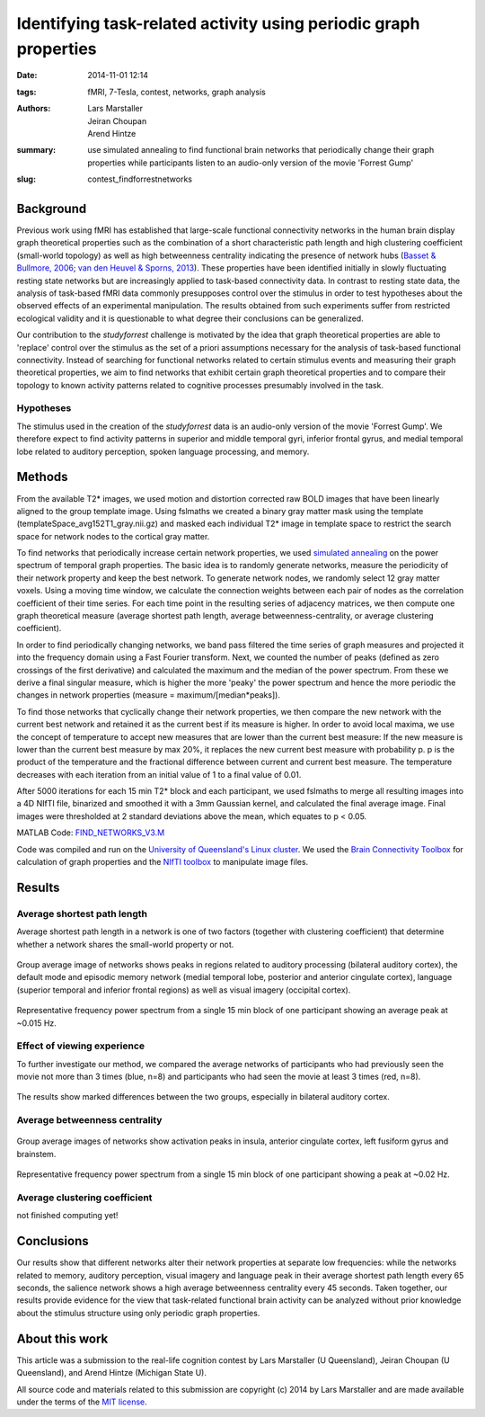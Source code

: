 Identifying task-related activity using periodic graph properties
*****************************************************************

:date: 2014-11-01 12:14
:tags: fMRI, 7-Tesla, contest, networks, graph analysis
:authors: Lars Marstaller, Jeiran Choupan, Arend Hintze
:summary: use simulated annealing to find functional brain networks that
          periodically change their graph properties while participants
          listen to an audio-only version of the movie 'Forrest Gump'
:slug: contest_findforrestnetworks


Background
==========

Previous work using fMRI has established that large-scale functional
connectivity networks in the human brain display graph theoretical properties
such as the combination of a short characteristic path length and high
clustering coefficient (small-world topology) as well as high betweenness
centrality indicating the presence of network hubs (`Basset & Bullmore, 2006
<http://dx.doi.org/10.1177/1073858406293182>`_; `van den Heuvel & Sporns, 2013
<http://dx.doi.org/10.1016/j.tics.2013.09.012>`_). These properties have
been identified initially in slowly fluctuating resting state networks but are
increasingly applied to task-based connectivity data. In contrast to resting
state data, the analysis of task-based fMRI data commonly presupposes control
over the stimulus in order to test hypotheses about the observed effects of an
experimental manipulation. The results obtained from such experiments suffer
from restricted ecological validity and it is questionable to what degree their
conclusions can be generalized.

Our contribution to the *studyforrest* challenge is motivated by the idea that graph
theoretical properties are able to 'replace' control over the stimulus as the
set of a priori assumptions necessary for the analysis of task-based functional
connectivity. Instead of searching for functional networks related to certain
stimulus events and measuring their graph theoretical properties, we aim to
find networks that exhibit certain graph theoretical properties and to compare
their topology to known activity patterns related to cognitive processes
presumably involved in the task.

Hypotheses
----------

The stimulus used in the creation of the *studyforrest* data is an audio-only
version of the movie 'Forrest Gump'. We therefore expect to find activity
patterns in superior and middle temporal gyri, inferior frontal gyrus, and
medial temporal lobe related to auditory perception, spoken language
processing, and memory.

Methods
=======

From the available T2* images, we used motion and distortion corrected raw BOLD
images that have been linearly aligned to the group template image. Using
fslmaths we created a binary gray matter mask using the template
(templateSpace_avg152T1_gray.nii.gz) and masked each individual T2* image in
template space to restrict the search space for network nodes to the cortical
gray matter.

To find networks that periodically increase certain network properties, we
used `simulated annealing <http://en.wikipedia.org/wiki/Simulated_annealing>`_
on the power spectrum of temporal graph properties. The basic idea is to
randomly generate networks, measure the periodicity of their network property
and keep the best network. To generate network nodes, we randomly select 12
gray matter voxels. Using a moving time window, we calculate the connection
weights between each pair of nodes as the correlation coefficient of their time
series. For each time point in the resulting series of adjacency matrices, we
then compute one graph theoretical measure (average shortest path length,
average betweenness-centrality, or average clustering coefficient).

In order to find periodically changing networks, we band pass filtered the time
series of graph measures and projected it into the frequency domain using a
Fast Fourier transform. Next, we counted the number of peaks (defined as zero
crossings of the first derivative) and calculated the maximum and the median of
the power spectrum. From these we derive a final singular measure, which is
higher the more 'peaky' the power spectrum and hence the more periodic the
changes in network properties (measure = maximum/[median*peaks]).

To find those networks that cyclically change their network properties, we then
compare the new network with the current best network and retained it as the
current best if its measure is higher. In order to avoid local maxima, we use
the concept of temperature to accept new measures that are lower than the
current best measure: If the new measure is lower than the current best measure
by max 20%, it replaces the new current best measure with probability p. p is
the product of the temperature and the fractional difference between current
and current best measure. The temperature decreases with each iteration from an
initial value of 1 to a final value of 0.01.

After 5000 iterations for each 15 min T2* block and each participant, we used
fslmaths to merge all resulting images into a 4D NIfTI file, binarized and
smoothed it with a 3mm Gaussian kernel, and calculated the final average image.
Final images were thresholded at 2 standard deviations above the mean, which
equates to p < 0.05.

MATLAB Code: `FIND_NETWORKS_V3.M <{filename}/data/contest_findforrestnetworks/find_networks_v3.m>`_

Code was compiled and run on the `University of Queensland's Linux cluster`_.
We used the `Brain Connectivity Toolbox`_ for calculation of graph properties
and the `NIfTI toolbox`_ to manipulate image files.

.. _University of Queensland's Linux cluster: http://www.hpcu.uq.edu.au/hpc/content/barrine-cluster
.. _Brain Connectivity Toolbox: https://sites.google.com/site/bctnet
.. _NIfTI toolbox: http://www.mathworks.com.au/matlabcentral/fileexchange/8797-tools-for-nifti-and-analyze-image

Results
=======

Average shortest path length
----------------------------

Average shortest path length in a network is one of two factors (together with
clustering coefficient) that determine whether a network shares the small-world
property or not.

.. figure:: {filename}/pics/contest_findforrestnetworks/smAll_AvgShPath.png
   :align: center
   :alt: fMRI volume slice image

   Group average image of networks shows peaks in regions related to auditory
   processing (bilateral auditory cortex), the default mode and episodic
   memory network (medial temporal lobe,
   posterior and anterior cingulate cortex), language (superior temporal and
   inferior frontal regions) as well as visual imagery (occipital
   cortex).

.. figure:: {filename}/pics/contest_findforrestnetworks/s1_4_12_powerPlot_5000.jpg
   :align: center
   :alt: line plot

   Representative frequency power spectrum from a single 15 min block of one
   participant showing an average peak at ~0.015 Hz.

Effect of viewing experience
----------------------------

To further investigate our method, we compared the average networks of
participants who had previously seen the movie not more than 3 times (blue,
n=8) and participants who had seen the movie at least 3 times (red, n=8).

.. figure:: {filename}/pics/contest_findforrestnetworks/hiViewRed_loViewBlue_AvgShPath.png
   :align: center
   :alt: fMRI volume slice image

   The results show marked differences between the two groups, especially in
   bilateral auditory cortex.

Average betweenness centrality
------------------------------

.. figure:: {filename}/pics/contest_findforrestnetworks/smAll_BetwCentr.png
   :align: center
   :alt: fMRI volume slice image

   Group average images of networks show activation peaks in insula, anterior
   cingulate cortex, left fusiform gyrus and brainstem.

.. figure:: {filename}/pics/contest_findforrestnetworks/s1_2_12_powerPlot_5000_betwCent.jpg
   :align: center
   :alt: line plot

   Representative frequency power spectrum from a single 15 min block of one
   participant showing a peak at ~0.02 Hz.

Average clustering coefficient
------------------------------

not finished computing yet!

Conclusions
===========

Our results show that different networks alter their network properties at
separate low frequencies: while the networks related to memory, auditory
perception, visual imagery and language peak in their average shortest path
length every 65 seconds, the salience network shows a high average betweenness
centrality every 45 seconds. Taken together, our results provide evidence for
the view that task-related functional brain activity can be analyzed without
prior knowledge about the stimulus structure using only periodic graph
properties.

About this work
===============

This article was a submission to the real-life cognition contest by Lars Marstaller
(U Queensland), Jeiran Choupan (U Queensland), and Arend Hintze (Michigan State
U).

All source code and materials related to this submission are copyright (c) 2014
by Lars Marstaller and are made available under the terms of the `MIT license`_.

.. _MIT license: http://opensource.org/licenses/MIT
